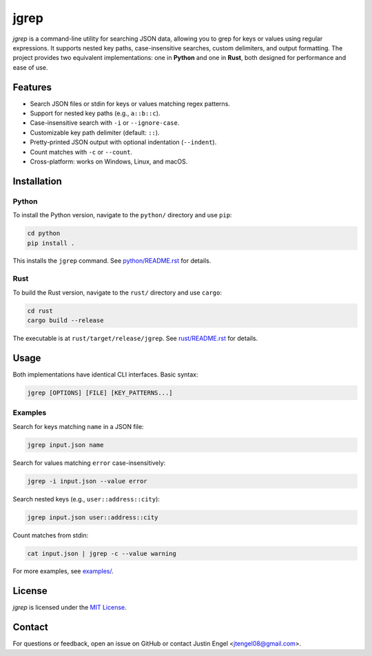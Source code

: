 jgrep
=====

`jgrep` is a command-line utility for searching JSON data, allowing you to grep for keys or values using regular expressions. It supports nested key paths, case-insensitive searches, custom delimiters, and output formatting. The project provides two equivalent implementations: one in **Python** and one in **Rust**, both designed for performance and ease of use.

Features
--------

- Search JSON files or stdin for keys or values matching regex patterns.
- Support for nested key paths (e.g., ``a::b::c``).
- Case-insensitive search with ``-i`` or ``--ignore-case``.
- Customizable key path delimiter (default: ``::``).
- Pretty-printed JSON output with optional indentation (``--indent``).
- Count matches with ``-c`` or ``--count``.
- Cross-platform: works on Windows, Linux, and macOS.

Installation
------------

Python
~~~~~~

To install the Python version, navigate to the ``python/`` directory and use ``pip``:

.. code-block:: bash

    cd python
    pip install .

This installs the ``jgrep`` command. See `python/README.rst <python/README.rst>`_ for details.

Rust
~~~~

To build the Rust version, navigate to the ``rust/`` directory and use ``cargo``:

.. code-block:: bash

    cd rust
    cargo build --release

The executable is at ``rust/target/release/jgrep``. See `rust/README.rst <rust/README.rst>`_ for details.

Usage
-----

Both implementations have identical CLI interfaces. Basic syntax:

.. code-block:: bash

    jgrep [OPTIONS] [FILE] [KEY_PATTERNS...]

Examples
~~~~~~~~

Search for keys matching ``name`` in a JSON file:

.. code-block:: bash

    jgrep input.json name

Search for values matching ``error`` case-insensitively:

.. code-block:: bash

    jgrep -i input.json --value error

Search nested keys (e.g., ``user::address::city``):

.. code-block:: bash

    jgrep input.json user::address::city

Count matches from stdin:

.. code-block:: bash

    cat input.json | jgrep -c --value warning

For more examples, see `examples/ <examples/>`_.

License
-------

`jgrep` is licensed under the `MIT License <LICENSE>`_.

Contact
-------

For questions or feedback, open an issue on GitHub or contact Justin Engel <jtengel08@gmail.com>.